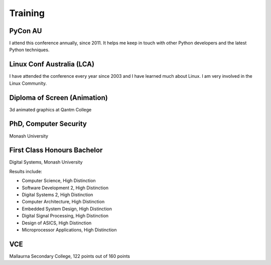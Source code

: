 Training
========

PyCon AU
--------
I attend this conference annually, since 2011. It helps me keep in
touch with other Python developers and the latest Python techniques.

Linux Conf Australia (LCA)
--------------------------
I have attended the conference every year since 2003 and I have learned much about
Linux. I am very involved in the Linux Community.

Diploma of Screen (Animation)
-----------------------------
3d animated graphics at Qantm College

PhD, Computer Security
----------------------
Monash University

First Class Honours Bachelor
----------------------------
Digital Systems, Monash University

Results include:

-  Computer Science, High Distinction
-  Software Development 2, High Distinction
-  Digital Systems 2, High Distinction
-  Computer Architecture, High Distinction
-  Embedded System Design, High Distinction
-  Digital Signal Processing, High Distinction
-  Design of ASICS, High Distinction
-  Microprocessor Applications, High Distinction

VCE
---
Mallaurna Secondary College, 122 points out of 160 points
